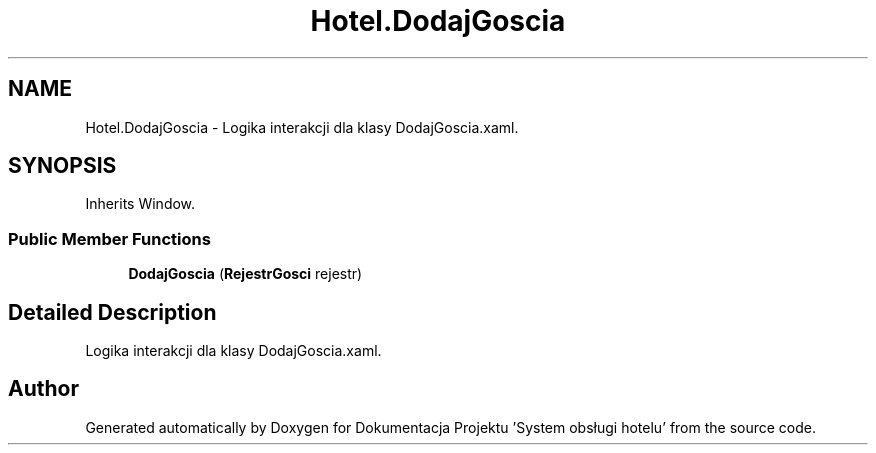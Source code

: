 .TH "Hotel.DodajGoscia" 3 "Fri Jan 26 2024" "Dokumentacja Projektu "System obsługi hotelu"" \" -*- nroff -*-
.ad l
.nh
.SH NAME
Hotel.DodajGoscia \- Logika interakcji dla klasy DodajGoscia\&.xaml\&.  

.SH SYNOPSIS
.br
.PP
.PP
Inherits Window\&.
.SS "Public Member Functions"

.in +1c
.ti -1c
.RI "\fBDodajGoscia\fP (\fBRejestrGosci\fP rejestr)"
.br
.in -1c
.SH "Detailed Description"
.PP 
Logika interakcji dla klasy DodajGoscia\&.xaml\&. 

.SH "Author"
.PP 
Generated automatically by Doxygen for Dokumentacja Projektu 'System obsługi hotelu' from the source code\&.
